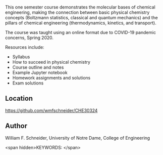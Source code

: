 
#+export_file_name: index
# (ss-toggle-markdown-export-on-save)
# date-added:

#+begin_src elisp :exports none
(ss-toggle-markdown-export-on-save)
#+end_src

#+begin_export md
---
title: "CHE30324 - Physical Chemistry for Chemical Engineers"
## https://quarto.org/docs/journals/authors.html
#author:
#  - name: ""
#    affiliations:
#     - name: ""
#draft: true
#date-modified:
date: 2023-08-10
categories: ["course design"]
keywords: physical chemistry teaching learning, syllabus
license: "Unknown"
image: cp-diamond.png
---
<img src="cp-diamond.png" width="60%">
#+end_export

This one semester course demonstrates the molecular bases of chemical engineering, making the connection between basic physical chemistry concepts (Boltzmann statistics, classical and quantum mechanics) and the pillars of chemical engineering (thermodynamics, kinetics, and transport).

The course was taught using an online format due to COVID-19 pandemic concerns, Spring 2020.

Resources include:
- Syllabus
- How to succeed in physical chemistry
- Course outline and notes
- Example Jupyter notebook
- Homework assignments and solutions
- Exam solutions

** Location
https://github.com/wmfschneider/CHE30324

** Author
William F. Schneider, University of Notre Dame, College of Engineering


<span hidden>KEYWORDS:
</span>

# Local Variables:
# eval: (ss-markdown-export-on-save)
# End:
